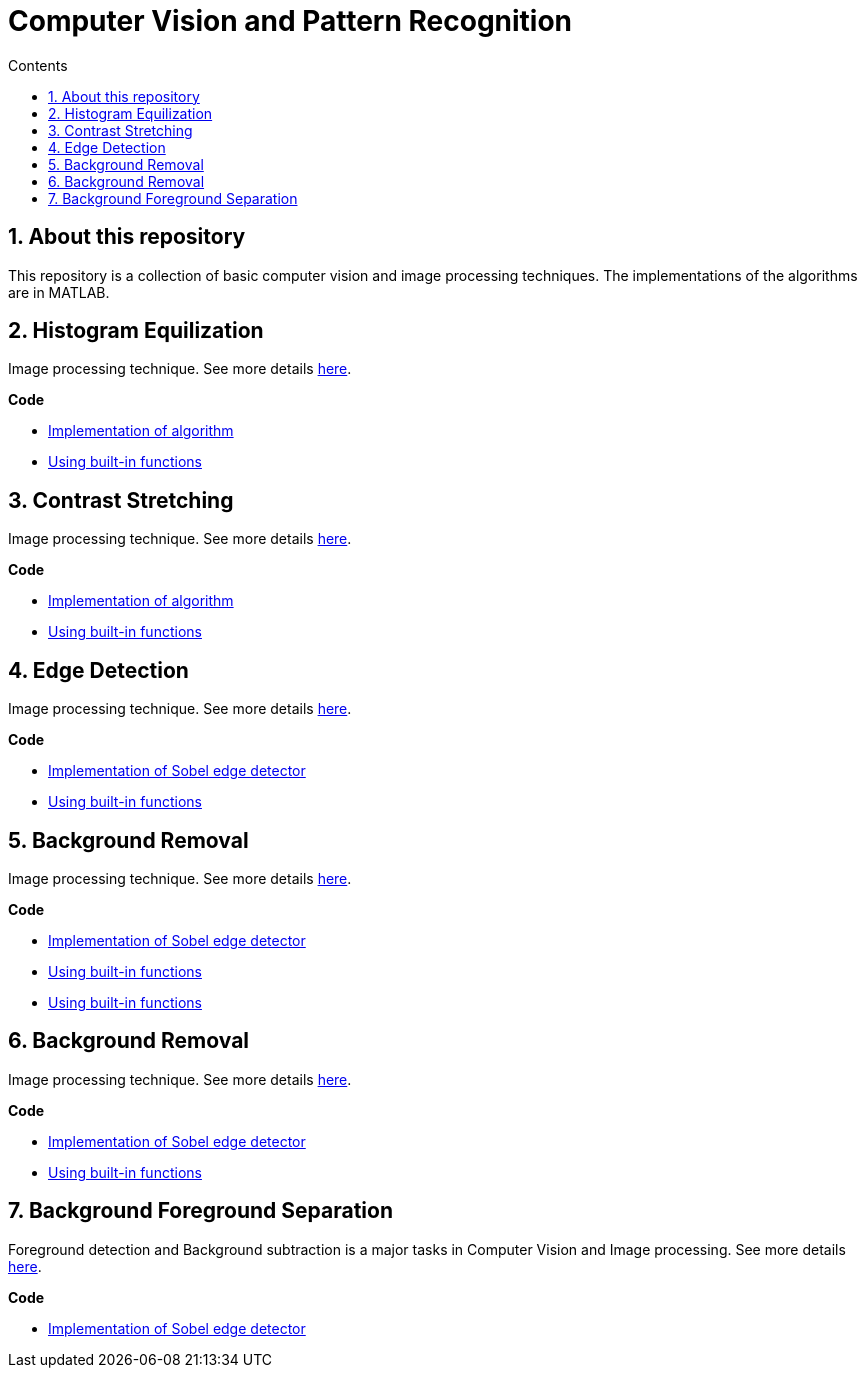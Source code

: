 = Computer Vision and Pattern Recognition
:toc:
:toc-title: Contents
:sectnums:
:imagesDir: images
:stylesDir: stylesheets
:xrefstyle: full
:experimental:
ifdef::env-github[]
:tip-caption: :bulb:
:note-caption: :information_source:
:important-caption: :warning:
:format-caption:
endif::[]
:repoURL: https://github.com/amrut-prabhu/computer-vision/blob/master

== About this repository

This repository is a collection of basic computer vision and image processing techniques. The implementations of the algorithms are in MATLAB.

== Histogram Equilization

Image processing technique.
See more details {repoURL}/histogram_equilization/histogram_equilization.adoc[here].

*Code*

* {repoURL}/histogram_equilization/histogram_eq.m[Implementation of algorithm]
* {repoURL}/histogram_equilization/histogram_eq_function.m[Using built-in functions]

== Contrast Stretching

Image processing technique.
See more details {repoURL}/contrast_stretch/contrast_stretch.adoc[here].

*Code*

* {repoURL}/contrast_stretch/contrast_stretch.m[Implementation of algorithm]
* {repoURL}/contrast_stretch/contrast_stretch_function.m[Using built-in functions]

== Edge Detection

Image processing technique.
See more details {repoURL}/edge_detection/edge_detection.adoc[here].

*Code*

* {repoURL}/edge_detection/edge_detection.m[Implementation of Sobel edge detector]
* {repoURL}/edge_detection/edge_detection_function.m[Using built-in functions]

== Background Removal

Image processing technique.
See more details {repoURL}/background_removal/background_removal.adoc[here].

*Code*

* {repoURL}/background_removal/background.m[Implementation of Sobel edge detector]
* {repoURL}/background_removal/background_function.m[Using built-in functions]

* {repoURL}/edge_detection/edge_detection_function.m[Using built-in functions]

== Background Removal

Image processing technique.
See more details {repoURL}/background_removal/background_removal.adoc[here].

*Code*

* {repoURL}/background_removal/background.m[Implementation of Sobel edge detector]
* {repoURL}/background_removal/background_function.m[Using built-in functions]

== Background Foreground Separation

Foreground detection and Background subtraction is a major tasks in Computer Vision and Image processing.
See more details {repoURL}/background_foreground_separation/background_foreground_separation.adoc[here].

*Code*

* {repoURL}/background_foreground_separation/counting_vehicles.m[Implementation of Sobel edge detector]
